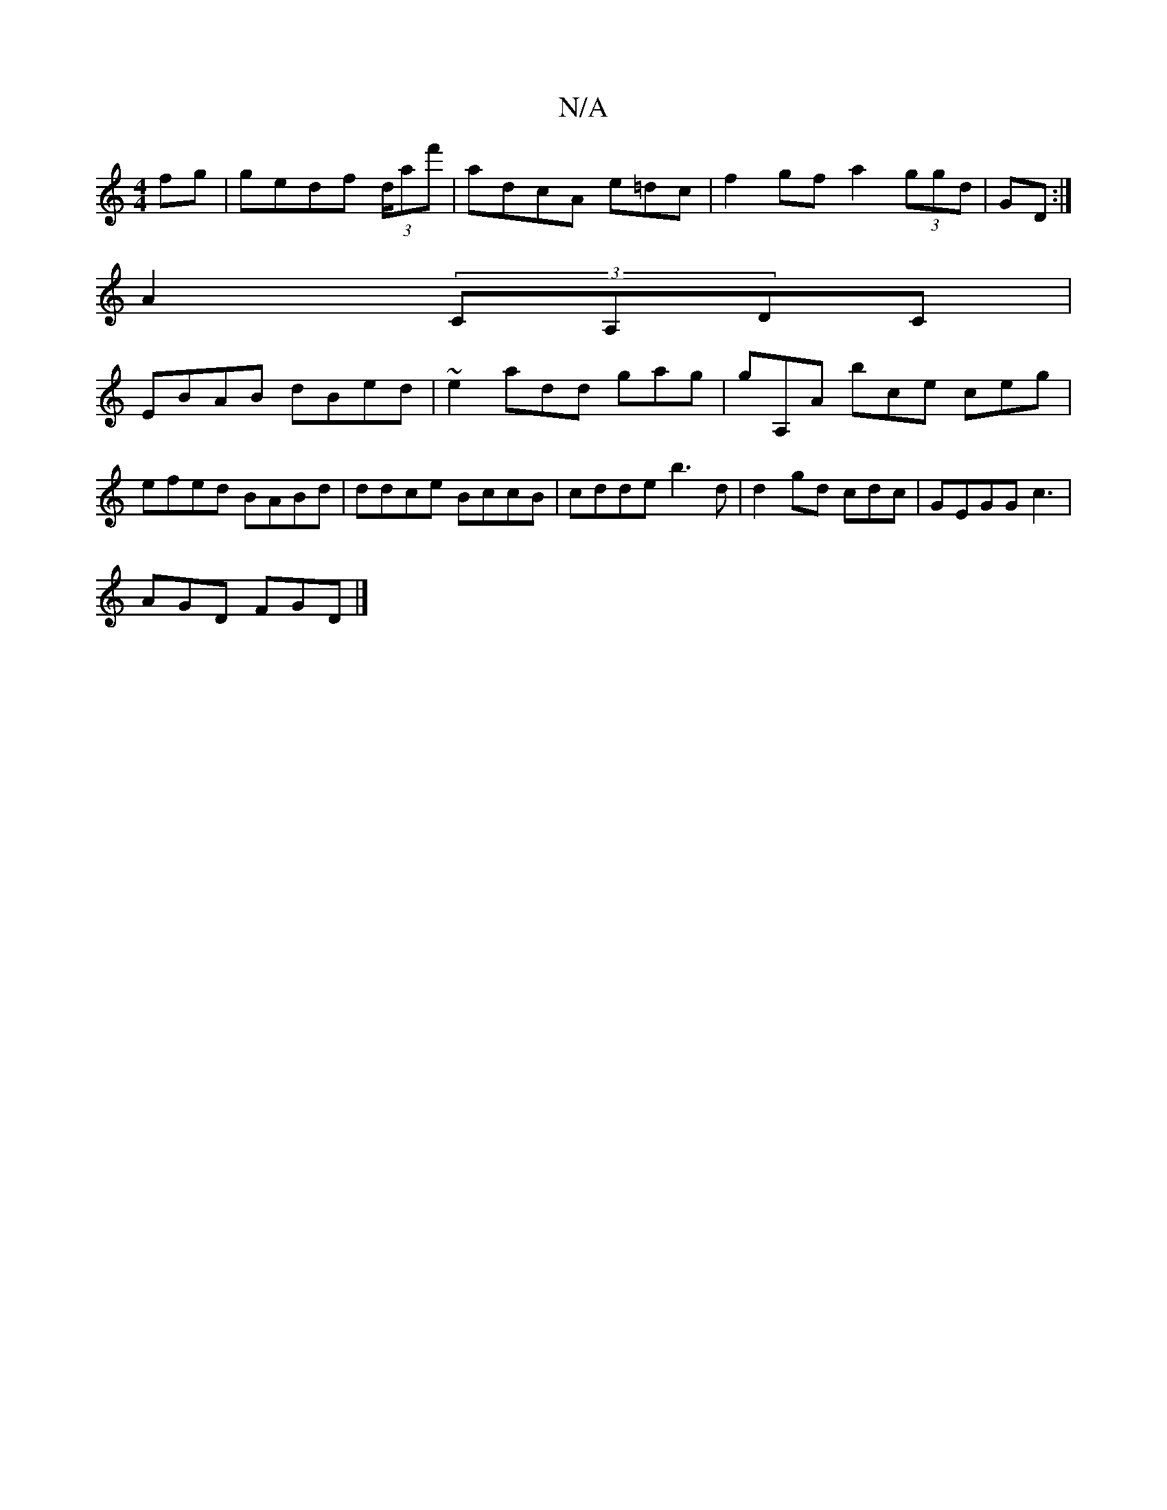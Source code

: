 X:1
T:N/A
M:4/4
R:N/A
K:Cmajor
 fg | gedf (3d/af'|adcA e=dc|f2 gf a2 (3ggd | GD:|
A2 (3CA,DC |
EBAB dBed | ~e2 add gag|gA,A bce ceg| efed BABd|ddce BccB | cdde b3d | d2gd cdc | GEGG c3|
AGD FGD|]

|E2GF CE,F|:E2 A4 BGD|"D,decA | FD